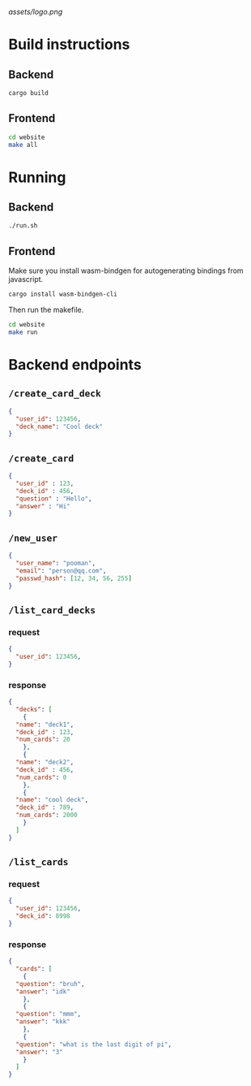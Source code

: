 #+attr_html: :width 100 px
#+attr_html: :height 100 px
[[assets/logo.png]]

* Build instructions
** Backend
#+BEGIN_SRC bash
  cargo build
#+END_SRC
** Frontend
#+BEGIN_SRC bash
  cd website
  make all
#+END_SRC
* Running
** Backend
#+BEGIN_SRC bash
  ./run.sh
#+END_SRC
** Frontend
Make sure you install wasm-bindgen for autogenerating bindings from javascript.
#+BEGIN_SRC bash
  cargo install wasm-bindgen-cli
#+END_SRC
Then run the makefile.
#+BEGIN_SRC bash
  cd website
  make run
#+END_SRC
* Backend endpoints
** ~/create_card_deck~
#+BEGIN_SRC json
  {
    "user_id": 123456,
    "deck_name": "Cool deck"
  }
#+END_SRC
** ~/create_card~
#+BEGIN_SRC json
  {
    "user_id" : 123,
    "deck_id" : 456,
    "question" : "Hello",
    "answer" : "Hi"
  }
#+END_SRC
** ~/new_user~
#+BEGIN_SRC json
   {
     "user_name": "pooman",
     "email": "person@qq.com",
     "passwd_hash": [12, 34, 56, 255]
   }
#+END_SRC
** ~/list_card_decks~
*** request
#+BEGIN_SRC json
  {
    "user_id": 123456,
  }
#+END_SRC
*** response
#+BEGIN_SRC json
  {
    "decks": [
      {
	"name": "deck1",
	"deck_id" : 123,
	"num_cards": 20
      },
      {
	"name": "deck2",
	"deck_id" : 456,
	"num_cards": 0
      },
      {
	"name": "cool deck",
	"deck_id" : 789,
	"num_cards": 2000
      }
    ]
  }
#+END_SRC
** ~/list_cards~
*** request
#+BEGIN_SRC json
  {
    "user_id": 123456,
    "deck_id": 8998
  }
#+END_SRC
*** response
#+BEGIN_SRC json
  {
    "cards": [
      {
	"question": "bruh",
	"answer": "idk"
      },
      {
	"question": "mmm",
	"answer": "kkk"
      },
      {
	"question": "what is the last digit of pi",
	"answer": "3"
      }
    ]
  }
#+END_SRC
